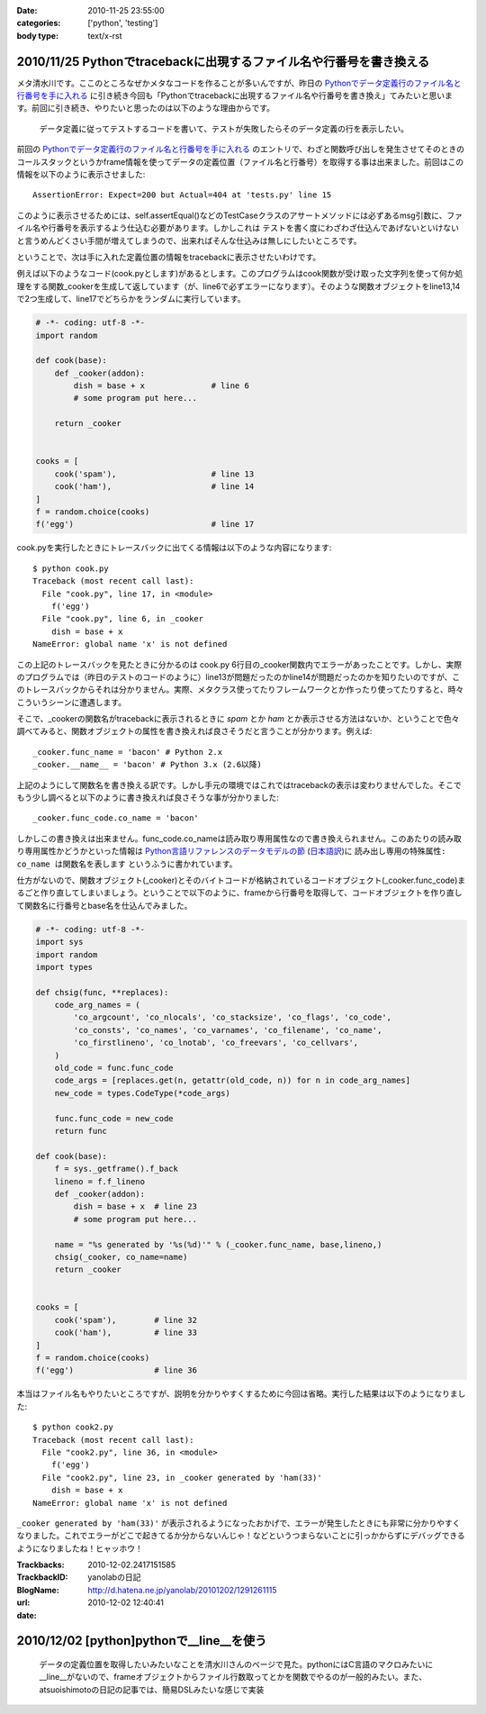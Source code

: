 :date: 2010-11-25 23:55:00
:categories: ['python', 'testing']
:body type: text/x-rst

====================================================================
2010/11/25 Pythonでtracebackに出現するファイル名や行番号を書き換える
====================================================================

メタ清水川です。ここのところなぜかメタなコードを作ることが多いんですが、昨日の `Pythonでデータ定義行のファイル名と行番号を手に入れる`_ に引き続き今回も「Pythonでtracebackに出現するファイル名や行番号を書き換え」てみたいと思います。前回に引き続き、やりたいと思ったのは以下のような理由からです。

.. _`Pythonでデータ定義行のファイル名と行番号を手に入れる`: http://www.freia.jp/taka/blog/742

  データ定義に従ってテストするコードを書いて、テストが失敗したらそのデータ定義の行を表示したい。


前回の `Pythonでデータ定義行のファイル名と行番号を手に入れる`_ のエントリで、わざと関数呼び出しを発生させてそのときのコールスタックというかframe情報を使ってデータの定義位置（ファイル名と行番号）を取得する事は出来ました。前回はこの情報を以下のように表示させました::

    AssertionError: Expect=200 but Actual=404 at 'tests.py' line 15

このように表示させるためには、self.assertEqual()などのTestCaseクラスのアサートメソッドには必ずあるmsg引数に、ファイル名や行番号を表示するよう仕込む必要があります。しかしこれは ``テストを書く度にわざわざ仕込んであげないといけない`` と言うめんどくさい手間が増えてしまうので、出来ればそんな仕込みは無しにしたいところです。

ということで、次は手に入れた定義位置の情報をtracebackに表示させたいわけです。

例えば以下のようなコード(cook.pyとします)があるとします。このプログラムはcook関数が受け取った文字列を使って何か処理をする関数_cookerを生成して返しています（が、line6で必ずエラーになります）。そのような関数オブジェクトをline13,14で2つ生成して、line17でどちらかをランダムに実行しています。

.. code-block:: python

    # -*- coding: utf-8 -*-
    import random

    def cook(base):
        def _cooker(addon):
            dish = base + x              # line 6
            # some program put here...

        return _cooker


    cooks = [
        cook('spam'),                    # line 13
        cook('ham'),                     # line 14
    ]
    f = random.choice(cooks)
    f('egg')                             # line 17


cook.pyを実行したときにトレースバックに出てくる情報は以下のような内容になります::

    $ python cook.py
    Traceback (most recent call last):
      File "cook.py", line 17, in <module>
        f('egg')
      File "cook.py", line 6, in _cooker
        dish = base + x
    NameError: global name 'x' is not defined

この上記のトレースバックを見たときに分かるのは cook.py 6行目の_cooker関数内でエラーがあったことです。しかし、実際のプログラムでは（昨日のテストのコードのように）line13が問題だったのかline14が問題だったのかを知りたいのですが、このトレースバックからそれは分かりません。実際、メタクラス使ってたりフレームワークとか作ったり使ってたりすると、時々こういうシーンに遭遇します。

そこで、_cookerの関数名がtracebackに表示されるときに `spam` とか `ham` とか表示させる方法はないか、ということで色々調べてみると、関数オブジェクトの属性を書き換えれば良さそうだと言うことが分かります。例えば::

    _cooker.func_name = 'bacon' # Python 2.x
    _cooker.__name__ = 'bacon' # Python 3.x (2.6以降)

上記のようにして関数名を書き換える訳です。しかし手元の環境ではこれではtracebackの表示は変わりませんでした。そこでもう少し調べると以下のように書き換えれば良さそうな事が分かりました::

    _cooker.func_code.co_name = 'bacon'

しかしこの書き換えは出来ません。func_code.co_nameは読み取り専用属性なので書き換えられません。このあたりの読み取り専用属性かどうかといった情報は `Python言語リファレンスのデータモデルの節`_ (`日本語訳`_)に ``読み出し専用の特殊属性: co_name は関数名を表します`` というふうに書かれています。

.. _`Python言語リファレンスのデータモデルの節`: http://docs.python.org/reference/datamodel.html#index-871
.. _`日本語訳`: http://www.python.jp/doc/2.4/ref/types.html

仕方がないので、関数オブジェクト(_cooker)とそのバイトコードが格納されているコードオブジェクト(_cooker.func_code)まるごと作り直してしまいましょう。ということで以下のように、frameから行番号を取得して、コードオブジェクトを作り直して関数名に行番号とbase名を仕込んでみました。

.. code-block:: python

    # -*- coding: utf-8 -*-
    import sys
    import random
    import types

    def chsig(func, **replaces):
        code_arg_names = (
            'co_argcount', 'co_nlocals', 'co_stacksize', 'co_flags', 'co_code',
            'co_consts', 'co_names', 'co_varnames', 'co_filename', 'co_name',
            'co_firstlineno', 'co_lnotab', 'co_freevars', 'co_cellvars',
        )
        old_code = func.func_code
        code_args = [replaces.get(n, getattr(old_code, n)) for n in code_arg_names]
        new_code = types.CodeType(*code_args)

        func.func_code = new_code
        return func

    def cook(base):
        f = sys._getframe().f_back
        lineno = f.f_lineno
        def _cooker(addon):
            dish = base + x  # line 23
            # some program put here...

        name = "%s generated by '%s(%d)'" % (_cooker.func_name, base,lineno,)
        chsig(_cooker, co_name=name)
        return _cooker


    cooks = [
        cook('spam'),        # line 32
        cook('ham'),         # line 33
    ]
    f = random.choice(cooks)
    f('egg')                 # line 36

本当はファイル名もやりたいところですが、説明を分かりやすくするために今回は省略。実行した結果は以下のようになりました::

    $ python cook2.py
    Traceback (most recent call last):
      File "cook2.py", line 36, in <module>
        f('egg')
      File "cook2.py", line 23, in _cooker generated by 'ham(33)'
        dish = base + x
    NameError: global name 'x' is not defined

``_cooker generated by 'ham(33)'`` が表示されるようになったおかげで、エラーが発生したときにも非常に分かりやすくなりました。これでエラーがどこで起きてるか分からないんじゃ！などというつまらないことに引っかからずにデバッグできるようになりましたね！ヒャッホウ！


.. :extend type: text/x-rst
.. :extend:


:Trackbacks:
:TrackbackID: 2010-12-02.2417151585
:BlogName: yanolabの日記
:url: http://d.hatena.ne.jp/yanolab/20101202/1291261115
:date: 2010-12-02 12:40:41

=========================================
2010/12/02 [python]pythonで__line__を使う
=========================================

 データの定義位置を取得したいみたいなことを清水川さんのページで見た。pythonにはC言語のマクロみたいに__line__がないので、frameオブジェクトからファイル行数取ってとかを関数でやるのが一般的みたい。また、atsuoishimotoの日記の記事では、簡易DSLみたいな感じで実装

